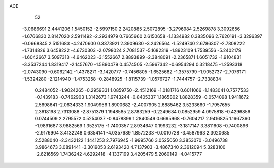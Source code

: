 ACE 
   52
  -3.0686691   2.4441206   1.5450152  -2.5997150   2.2420885   2.5072895
  -3.2796984   2.5269878   3.3092656  -1.6766830   2.8147020   2.5911492
  -2.2934979   0.7665660   2.6150658  -1.1334982   0.3835096   2.7620191
  -3.3296397  -0.0668845   2.5151683  -4.2470600   0.3373921   2.3909630
  -3.2426564  -1.5249740   2.6786307  -2.7808222  -1.7314826   3.6458222
  -4.6730303  -2.0798024   2.7081537  -5.1682319  -1.8923109   1.7539556
  -5.2402179  -1.6042667   3.5097313  -4.6462023  -3.1552667   2.8893899
  -2.3848091  -2.2365871   1.6051732  -1.9104831  -3.3537244   1.8319417
  -2.1457670  -1.5890479   0.4574505  -2.5967342  -0.6954294   0.3218475
  -1.2593318  -2.0743090  -0.6062142  -1.4378271  -3.1420777  -0.7456805
  -1.6525682  -1.3575799  -1.9052737  -2.7076171  -1.5324280  -2.1214940
  -1.4753258  -0.2848925  -1.8115739  -1.0576727  -1.7444757  -2.7338834
   0.2484052  -1.9024265  -0.2959331   1.0859750  -2.4512169  -1.0181716
   0.6011066  -1.1483041   0.7577533  -0.1439183  -0.7462903   1.3142673
   1.9743244  -0.8405337   1.1865802   1.8828359  -0.0574098   1.9411672
   2.5698641  -2.0634333   1.9049956   1.8900682  -2.4007905   2.6885462
   3.5233660  -1.7957655   2.3618198   2.7313088  -2.8751379   1.1948585
   2.8783259  -0.2249684   0.0852959   4.0975818  -0.4296856   0.0744509
   2.2795572   0.5254037  -0.8478899   1.2840549   0.6695968  -0.7604217
   2.9416825   1.1667360  -1.9891687   3.9882569   1.3525175  -1.7400357
   2.8934647   0.1993232  -3.1817147   3.3811608  -0.7400896  -2.9176904
   3.4132248   0.6354141  -4.0357689   1.8572233  -0.0010728  -3.4587963
   2.3020685   2.5288040  -2.3432122   1.1441253   2.7976945  -1.9995766
   3.0525050   3.3853070  -3.0496738   3.9864673   3.0891441  -3.3019053
   2.6193420   4.7137903  -3.4867340   2.3612094   5.3283100  -2.6216569
   1.7436242   4.6292418  -4.1337199   3.4205479   5.2060149  -4.0415777
